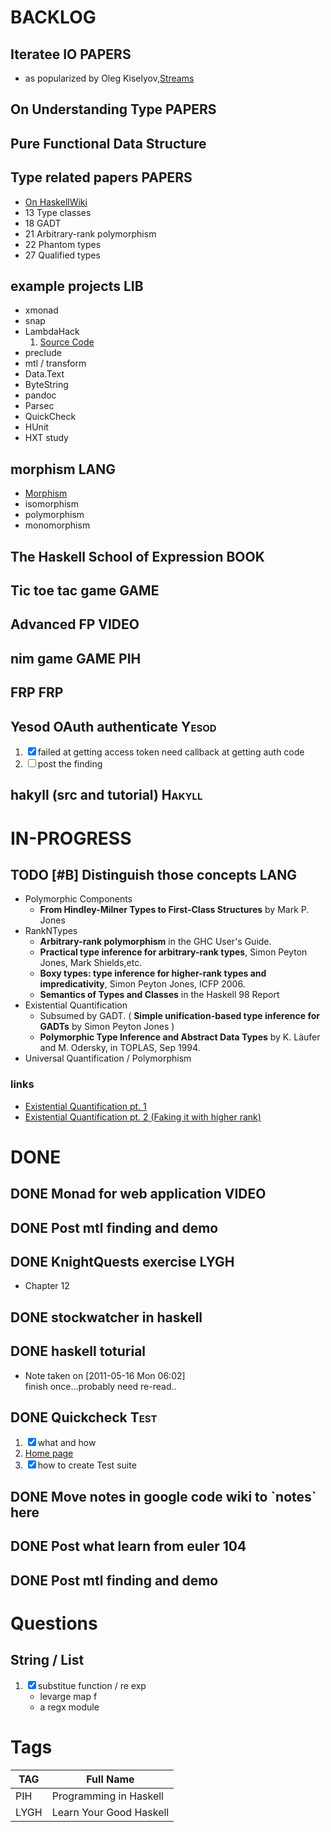 * BACKLOG
** Iteratee IO                                                       :PAPERS:
   -  as popularized by Oleg Kiselyov,[[http://okmij.org/ftp/Streams.html][Streams]]
** On Understanding Type                                             :PAPERS:
** Pure Functional Data Structure
** Type related papers                                               :PAPERS:
   - [[http://www.haskell.org/haskellwiki/Research_papers/Type_systems][On HaskellWiki]]
   - 13 Type classes
   - 18 GADT
   - 21 Arbitrary-rank polymorphism
   - 22 Phantom types
   - 27 Qualified types

** example projects                                                     :LIB:
   - xmonad
   - snap
   - LambdaHack
     1. [[https://github.com/kosmikus/LambdaHack][Source Code]]
   - preclude
   - mtl / transform
   - Data.Text
   - ByteString
   - pandoc
   - Parsec
   - QuickCheck
   - HUnit
   - HXT study
** morphism                                                            :LANG:
  - [[http://en.wikipedia.org/wiki/Morphism][Morphism]]
  - isomorphism
  - polymorphism
  - monomorphism
** The Haskell School of Expression                                    :BOOK:
** Tic toe tac game                                                    :GAME:
** Advanced FP                                                        :VIDEO:
** nim game                                                        :GAME:PIH:
** FRP                                                                  :FRP:
** Yesod OAuth authenticate                                           :Yesod:
   1. [X] failed at getting access token
          need callback at getting auth code
   2. [ ] post the finding
** hakyll (src and tutorial)                                         :Hakyll:
* IN-PROGRESS
** TODO [#B] Distinguish those concepts                                :LANG:
   - Polymorphic Components
     - *From Hindley-Milner Types to First-Class Structures* by Mark P. Jones
   - RankNTypes
     - *Arbitrary-rank polymorphism* in the GHC User's Guide.
     - *Practical type inference for arbitrary-rank types*, Simon Peyton Jones, Mark Shields,etc.
     - *Boxy types: type inference for higher-rank types and impredicativity*, Simon Peyton Jones, ICFP 2006.
     - *Semantics of Types and Classes* in the Haskell 98 Report
   - Existential Quantification
     - Subsumed by GADT. ( *Simple unification-based type inference
       for GADTs* by Simon Peyton Jones )
     - *Polymorphic Type Inference and Abstract Data Types* by K. Läufer
       and M. Odersky, in TOPLAS, Sep 1994.
   - Universal Quantification / Polymorphism
*** links
    - [[http://johnlato.blogspot.in/2012/03/existential-quantification-pt-1.html][Existential Quantification pt. 1]]
    - [[http://johnlato.blogspot.in/2012/03/faking-it-with-higher-rank-existential.html][Existential Quantification pt. 2 (Faking it with higher rank)]]
* DONE
** DONE Monad for web application                                     :VIDEO:
   CLOSED: [2012-10-11 Thu 20:49]
** DONE Post mtl finding and demo
   CLOSED: [2012-04-09 Mon 20:21]
** DONE KnightQuests exercise                                          :LYGH:
   CLOSED: [2012-04-07 Sat 11:19]
   - Chapter 12
** DONE stockwatcher in haskell
    CLOSED: [2011-05-16 Mon 06:02]
** DONE haskell toturial
   CLOSED: [2011-05-16 Mon 06:01]
   - Note taken on [2011-05-16 Mon 06:02] \\
     finish once...probably need re-read..
** DONE Quickcheck                                                     :Test:
   CLOSED: [2011-09-01 Thu 15:34]
   1. [X] what and how
   2. [[http://www.cse.chalmers.se/~rjmh/QuickCheck/][Home page]]
   3. [X] how to create Test suite

** DONE Move notes in google code wiki to `notes` here
   CLOSED: [2011-11-20 Sun 15:09]
** DONE Post what learn from euler 104
   CLOSED: [2011-12-26 Mon 19:45]
** DONE Post mtl finding and demo
   CLOSED: [2012-04-08 Sun 12:09]
* Questions
** String / List
   1. [X] substitue function / re exp
          - levarge map f
          - a regx module
* Tags

| TAG  | Full Name               |
|------+-------------------------|
| PIH  | Programming in Haskell  |
| LYGH | Learn Your Good Haskell |
